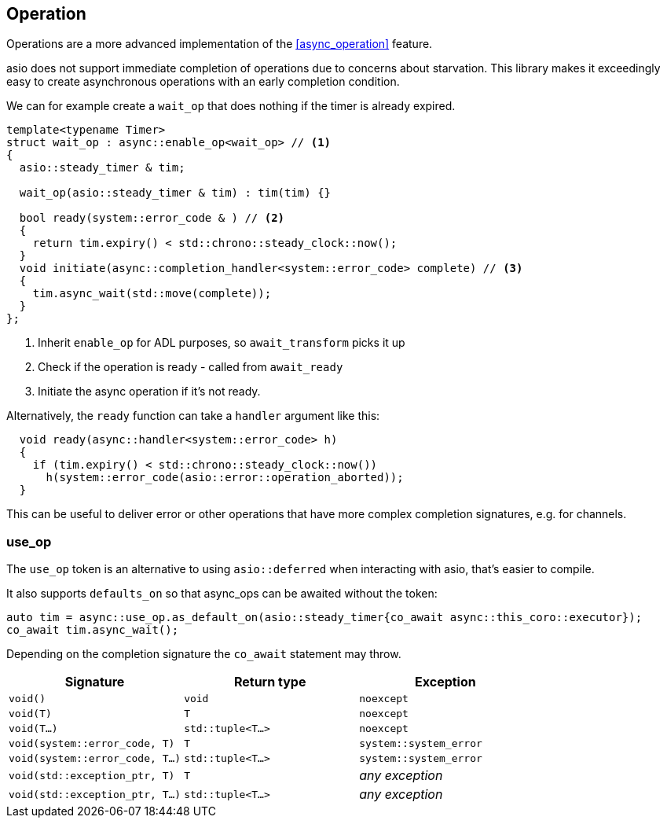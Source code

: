 [#op]
== Operation

Operations are a more advanced implementation of the <<async_operation>> feature.

asio does not support immediate completion of operations due to concerns about starvation.
This library makes it exceedingly easy to create asynchronous operations with an early completion condition.

We can for example create a `wait_op` that does nothing if the timer is already expired.

[source,cpp]
----
template<typename Timer>
struct wait_op : async::enable_op<wait_op> // <1>
{
  asio::steady_timer & tim;

  wait_op(asio::steady_timer & tim) : tim(tim) {}

  bool ready(system::error_code & ) // <2>
  {
    return tim.expiry() < std::chrono::steady_clock::now();
  }
  void initiate(async::completion_handler<system::error_code> complete) // <3>
  {
    tim.async_wait(std::move(complete));
  }
};
----
<1> Inherit `enable_op` for ADL purposes, so `await_transform` picks it up
<2> Check if the operation is ready - called from `await_ready`
<3> Initiate the async operation if it's not ready.

Alternatively, the `ready` function can take a `handler` argument like this:

[source,cpp]
----
  void ready(async::handler<system::error_code> h)
  {
    if (tim.expiry() < std::chrono::steady_clock::now())
      h(system::error_code(asio::error::operation_aborted));
  }
----

This can be useful to deliver error or other operations that have more complex completion signatures,
e.g. for channels.

[#use_op]
=== use_op

The `use_op` token is an alternative to using `asio::deferred` when interacting with asio, that's easier to compile.

It also supports `defaults_on` so that async_ops can be awaited without the token:

[source,cpp]
----
auto tim = async::use_op.as_default_on(asio::steady_timer{co_await async::this_coro::executor});
co_await tim.async_wait();
----

Depending on the completion signature the `co_await` statement may throw.

[cols="1,1,1"]
|===
| Signature | Return type | Exception

| `void()`                         | `void`             | `noexcept`
| `void(T)`                        | `T`                | `noexcept`
| `void(T...)`                     | `std::tuple<T...>` | `noexcept`
| `void(system::error_code, T)`    | `T`                | `system::system_error`
| `void(system::error_code, T...)` | `std::tuple<T...>` | `system::system_error`
| `void(std::exception_ptr, T)`    | `T`                | _any exception_
| `void(std::exception_ptr, T...)` | `std::tuple<T...>` | _any exception_
|===
